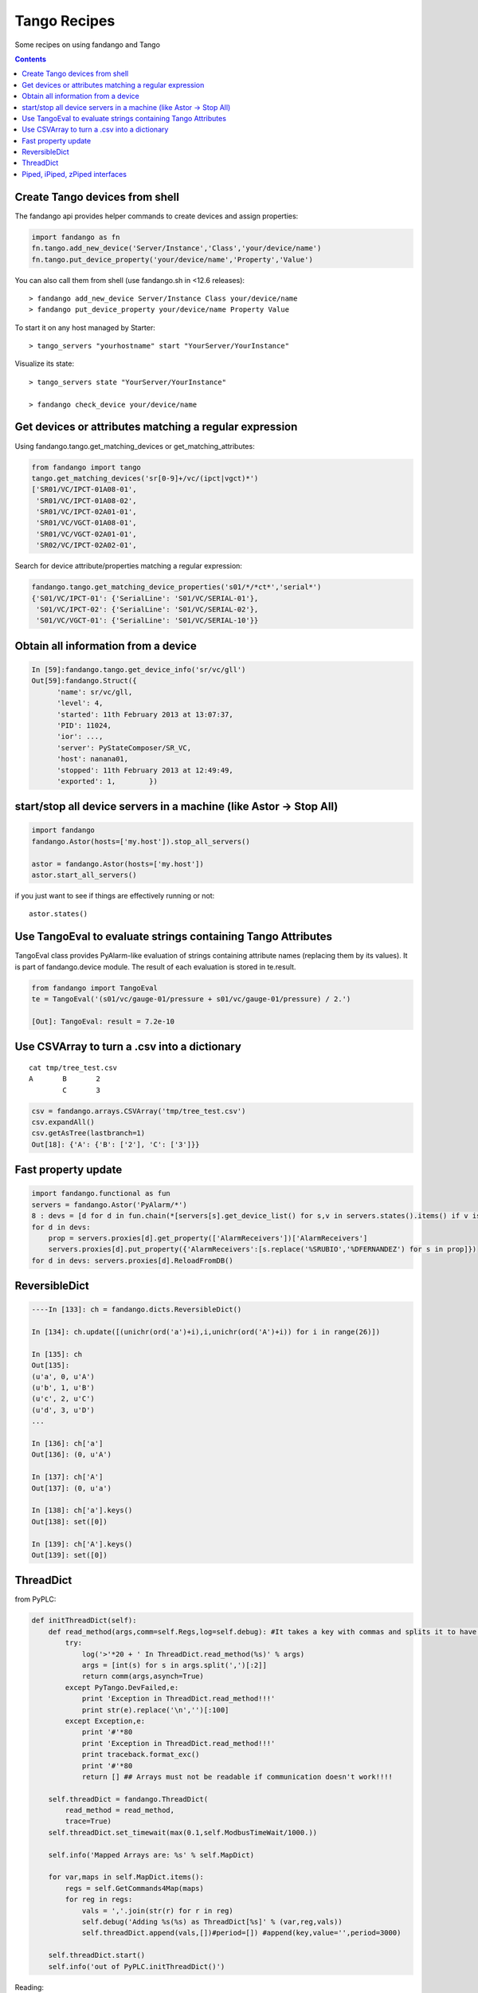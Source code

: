 =============
Tango Recipes
=============

Some recipes on using fandango and Tango

.. contents::

Create Tango devices from shell
===============================

The fandango api provides helper commands to create devices and assign properties:

.. code:: python

  import fandango as fn
  fn.tango.add_new_device('Server/Instance','Class','your/device/name')
  fn.tango.put_device_property('your/device/name','Property','Value')


You can also call them from shell (use fandango.sh in <12.6 releases)::

  > fandango add_new_device Server/Instance Class your/device/name
  > fandango put_device_property your/device/name Property Value


To start it on any host managed by Starter::

  > tango_servers "yourhostname" start "YourServer/YourInstance"
  
Visualize its state::

  > tango_servers state "YourServer/YourInstance"
  
  > fandango check_device your/device/name


Get devices or attributes matching a regular expression
=======================================================

Using fandango.tango.get_matching_devices or get_matching_attributes:

.. code:: python

  from fandango import tango
  tango.get_matching_devices('sr[0-9]+/vc/(ipct|vgct)*')
  ['SR01/VC/IPCT-01A08-01',
   'SR01/VC/IPCT-01A08-02',
   'SR01/VC/IPCT-02A01-01',
   'SR01/VC/VGCT-01A08-01',
   'SR01/VC/VGCT-02A01-01',
   'SR02/VC/IPCT-02A02-01',

Search for device attribute/properties matching a regular expression:

.. code:: python

  fandango.tango.get_matching_device_properties('s01/*/*ct*','serial*')
  {'S01/VC/IPCT-01': {'SerialLine': 'S01/VC/SERIAL-01'},
   'S01/VC/IPCT-02': {'SerialLine': 'S01/VC/SERIAL-02'},
   'S01/VC/VGCT-01': {'SerialLine': 'S01/VC/SERIAL-10'}}

Obtain all information from a device
====================================

.. code:: python

  In [59]:fandango.tango.get_device_info('sr/vc/gll')
  Out[59]:fandango.Struct({
        'name': sr/vc/gll,
        'level': 4,
        'started': 11th February 2013 at 13:07:37,
        'PID': 11024,
        'ior': ...,
        'server': PyStateComposer/SR_VC,
        'host': nanana01,
        'stopped': 11th February 2013 at 12:49:49,
        'exported': 1,        })

start/stop all device servers in a machine (like Astor -> Stop All)
===================================================================

.. code:: python

  import fandango
  fandango.Astor(hosts=['my.host']).stop_all_servers()

  astor = fandango.Astor(hosts=['my.host'])
  astor.start_all_servers()

if you just want to see if things are effectively running or not::

  astor.states()
  
Use TangoEval to evaluate strings containing Tango Attributes
=============================================================

TangoEval class provides PyAlarm-like evaluation of strings containing attribute names (replacing them by its values). It is part of fandango.device module.
The result of each evaluation is stored in te.result.

.. code:: python

  from fandango import TangoEval
  te = TangoEval('(s01/vc/gauge-01/pressure + s01/vc/gauge-01/pressure) / 2.')

  [Out]: TangoEval: result = 7.2e-10
  
  
Use CSVArray to turn a .csv into a dictionary
=============================================

::

  cat tmp/tree_test.csv
  A       B       2
          C       3

.. code:: python

  csv = fandango.arrays.CSVArray('tmp/tree_test.csv')
  csv.expandAll()
  csv.getAsTree(lastbranch=1)
  Out[18]: {'A': {'B': ['2'], 'C': ['3']}}

Fast property update
====================

.. code:: python

  import fandango.functional as fun
  servers = fandango.Astor('PyAlarm/*')
  8 : devs = [d for d in fun.chain(*[servers[s].get_device_list() for s,v in servers.states().items() if v is not None]) if not d.startswith('dserver')]
  for d in devs:
      prop = servers.proxies[d].get_property(['AlarmReceivers'])['AlarmReceivers']
      servers.proxies[d].put_property({'AlarmReceivers':[s.replace('%SRUBIO','%DFERNANDEZ') for s in prop]})
  for d in devs: servers.proxies[d].ReloadFromDB()

ReversibleDict
==============

.. code:: python

  ----In [133]: ch = fandango.dicts.ReversibleDict()

  In [134]: ch.update([(unichr(ord('a')+i),i,unichr(ord('A')+i)) for i in range(26)])

  In [135]: ch
  Out[135]: 
  (u'a', 0, u'A')
  (u'b', 1, u'B')
  (u'c', 2, u'C')
  (u'd', 3, u'D')
  ...

  In [136]: ch['a']
  Out[136]: (0, u'A')

  In [137]: ch['A']
  Out[137]: (0, u'a')

  In [138]: ch['a'].keys()
  Out[138]: set([0])

  In [139]: ch['A'].keys()
  Out[139]: set([0])

ThreadDict
==========

from PyPLC:

.. code:: python

    def initThreadDict(self):
        def read_method(args,comm=self.Regs,log=self.debug): #It takes a key with commas and splits it to have a list of arguments
            try:
                log('>'*20 + ' In ThreadDict.read_method(%s)' % args)
                args = [int(s) for s in args.split(',')[:2]]
                return comm(args,asynch=True)
            except PyTango.DevFailed,e:
                print 'Exception in ThreadDict.read_method!!!'
                print str(e).replace('\n','')[:100]
            except Exception,e:
                print '#'*80
                print 'Exception in ThreadDict.read_method!!!'
                print traceback.format_exc()
                print '#'*80
                return [] ## Arrays must not be readable if communication doesn't work!!!!
        
        self.threadDict = fandango.ThreadDict(
            read_method = read_method,
            trace=True)
        self.threadDict.set_timewait(max(0.1,self.ModbusTimeWait/1000.))
            
        self.info('Mapped Arrays are: %s' % self.MapDict)

        for var,maps in self.MapDict.items():
            regs = self.GetCommands4Map(maps)
            for reg in regs:
                vals = ','.join(str(r) for r in reg)
                self.debug('Adding %s(%s) as ThreadDict[%s]' % (var,reg,vals))
                self.threadDict.append(vals,[])#period=[]) #append(key,value='',period=3000)
            
        self.threadDict.start()
        self.info('out of PyPLC.initThreadDict()')

Reading:

.. code:: python

                for reg in regs:
                    key = ','.join(str(r) for r in reg)
                    val = self.threadDict[key]
                    
Piped, iPiped, zPiped interfaces
================================

Fandango has a set of operators to use regular-or operator ('|') like a linux pipe between operators (inspired by Maxim Krikun [ http://code.activestate.com/recipes/276960-shell-like-data-processing/?in=user-1085177]).

::
    cat('filename') | grep('myname') | printlines
    
Using fandango:

.. code:: python

  from fandango.functional import *

  v | iPiped(rd.get_attribute_values,start_date='2012-07-10',stop_date='2012-07-17') | iPiped(PyTangoArchiving.utils.decimate) | zPiped(time2str) | plist

  #equals to:

  [(time2str(v[0]),v[1]) for v in PyTangoArchiving.utils.decimate(rd.get_Attribute_values(v,start_date='2012-07-10',stop_date='2012-07-17'))]

Available interfaces are:

.. code:: python

  class Piped:
      """This class gives a "Pipeable" interface to a python method:
          cat | Piped(method,args) | Piped(list)
          list(method(args,cat))
      """
      ...

  class iPiped:
      """ Used to pipe methods that already return iterators 
      e.g.: hdb.keys() | iPiped(filter,partial(fandango.inCl,'elotech')) | plist
      """
      ...

  class zPiped:
      """ 
      Returns a callable that applies elements of a list of tuples to a set of functions 
      e.g. [(1,2),(3,0)] | zPiped(str,bool) | plist => [('1',True),('3',False)]
      """
      ...
    
Available operators are:

.. code:: python

  pgrep = lambda exp: iPiped(lambda input: (x for x in input if inCl(exp,x)))
  pmatch = lambda exp: iPiped(lambda input: (x for x in input if matchCl(exp,str(x))))
  pfilter = lambda meth=bool,*args: iPiped(filter,partial(meth,*args))
  ppass = Piped(lambda x:x)
  plist = iPiped(list)
  psorted = iPiped(sorted)
  pdict = iPiped(dict)
  ptuple = iPiped(tuple)
  pindex = lambda i: Piped(lambda x:x[i])
  pslice = lambda i,j: Piped(lambda x:x[i,j])
  penum = iPiped(lambda input: izip(count(),input) )
  pzip = iPiped(lambda i:izip(*i))
  ptext = iPiped(lambda input: '\n'.join(imap(str,input)))



